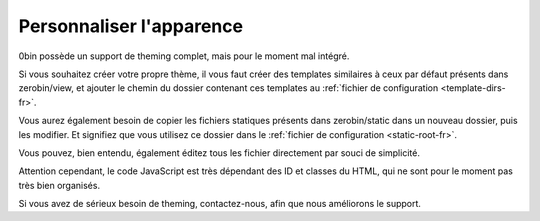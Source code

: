 =========================
Personnaliser l'apparence
=========================

0bin possède un support de theming complet, mais pour le moment mal intégré.

Si vous souhaitez créer votre propre thème, il vous faut créer des templates
similaires à ceux par défaut présents dans zerobin/view, et
ajouter le chemin du dossier contenant ces templates au
:ref:`fichier de configuration <template-dirs-fr>`.

Vous aurez également besoin de copier les fichiers statiques présents
dans zerobin/static dans un nouveau dossier, puis les modifier. Et signifiez
que vous utilisez ce dossier dans le :ref:`fichier de configuration <static-root-fr>`.

Vous pouvez, bien entendu, également éditez tous les fichier directement par
souci de simplicité.

Attention cependant, le code JavaScript est très dépendant des ID et classes
du HTML, qui ne sont pour le moment pas très bien organisés.

Si vous avez de sérieux besoin de theming, contactez-nous, afin que nous
améliorons le support.
